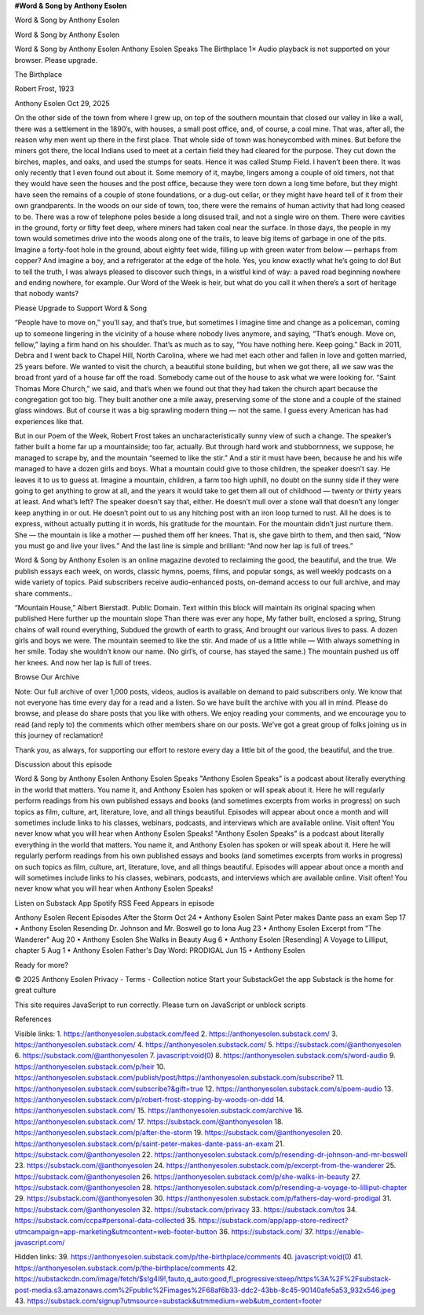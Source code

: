 **#Word & Song by Anthony Esolen**

Word & Song by Anthony Esolen

Word & Song by Anthony Esolen

Word & Song by Anthony Esolen
Anthony Esolen Speaks
The Birthplace
1×
Audio playback is not supported on your browser. Please upgrade.

The Birthplace

Robert Frost, 1923

Anthony Esolen
Oct 29, 2025

On the other side of the town from where I grew up, on top of the
southern mountain that closed our valley in like a wall, there was a
settlement in the 1890’s, with houses, a small post office, and, of
course, a coal mine. That was, after all, the reason why men went up
there in the first place. That whole side of town was honeycombed with
mines. But before the miners got there, the local Indians used to meet
at a certain field they had cleared for the purpose. They cut down the
birches, maples, and oaks, and used the stumps for seats. Hence it was
called Stump Field. I haven’t been there. It was only recently that I
even found out about it. Some memory of it, maybe, lingers among a
couple of old timers, not that they would have seen the houses and the
post office, because they were torn down a long time before, but they
might have seen the remains of a couple of stone foundations, or a
dug-out cellar, or they might have heard tell of it from their own
grandparents.
In the woods on our side of town, too, there were the remains of human
activity that had long ceased to be. There was a row of telephone poles
beside a long disused trail, and not a single wire on them. There were
cavities in the ground, forty or fifty feet deep, where miners had
taken coal near the surface. In those days, the people in my town would
sometimes drive into the woods along one of the trails, to leave big
items of garbage in one of the pits. Imagine a forty-foot hole in the
ground, about eighty feet wide, filling up with green water from below
— perhaps from copper? And imagine a boy, and a refrigerator at the
edge of the hole. Yes, you know exactly what he’s going to do! But to
tell the truth, I was always pleased to discover such things, in a
wistful kind of way: a paved road beginning nowhere and ending nowhere,
for example. Our Word of the Week is heir, but what do you call
it when there’s a sort of heritage that nobody wants?

Please Upgrade to Support Word & Song

“People have to move on,” you’ll say, and that’s true, but sometimes I
imagine time and change as a policeman, coming up to someone lingering
in the vicinity of a house where nobody lives anymore, and saying,
“That’s enough. Move on, fellow,” laying a firm hand on his shoulder.
That’s as much as to say, “You have nothing here. Keep going.” Back in
2011, Debra and I went back to Chapel Hill, North Carolina, where we
had met each other and fallen in love and gotten married, 25 years
before. We wanted to visit the church, a beautiful stone building, but
when we got there, all we saw was the broad front yard of a house far
off the road. Somebody came out of the house to ask what we were
looking for. “Saint Thomas More Church,” we said, and that’s when we
found out that they had taken the church apart because the congregation
got too big. They built another one a mile away, preserving some of the
stone and a couple of the stained glass windows. But of course it was a
big sprawling modern thing — not the same. I guess every American has
had experiences like that.

But in our Poem of the Week, Robert Frost takes an
uncharacteristically sunny view of such a change. The speaker’s father
built a home far up a mountainside; too far, actually. But through hard
work and stubbornness, we suppose, he managed to scrape by, and the
mountain “seemed to like the stir.” And a stir it must have been,
because he and his wife managed to have a dozen girls and boys. What a
mountain could give to those children, the speaker doesn’t say. He
leaves it to us to guess at. Imagine a mountain, children, a farm too
high uphill, no doubt on the sunny side if they were going to get
anything to grow at all, and the years it would take to get them all
out of childhood — twenty or thirty years at least. And what’s left?
The speaker doesn’t say that, either. He doesn’t mull over a stone wall
that doesn’t any longer keep anything in or out. He doesn’t point out
to us any hitching post with an iron loop turned to rust. All he does
is to express, without actually putting it in words, his gratitude for
the mountain. For the mountain didn’t just nurture them. She — the
mountain is like a mother — pushed them off her knees. That is, she
gave birth to them, and then said, “Now you must go and live your
lives.” And the last line is simple and brilliant: “And now her lap is
full of trees.”

Word & Song by Anthony Esolen is an online magazine devoted to
reclaiming the good, the beautiful, and the true. We publish essays
each week, on words, classic hymns, poems, films, and popular songs, as
well weekly podcasts on a wide variety of topics. Paid subscribers
receive audio-enhanced posts, on-demand access to our full archive, and
may share comments..

“Mountain House,” Albert Bierstadt. Public Domain.
Text within this block will maintain its original spacing when
published
Here further up the mountain slope
Than there was ever any hope,
My father built, enclosed a spring,
Strung chains of wall round everything,
Subdued the growth of earth to grass,
And brought our various lives to pass.
A dozen girls and boys we were.
The mountain seemed to like the stir.
And made of us a little while —
With always something in her smile.
Today she wouldn’t know our name.
(No girl’s, of course, has stayed the same.)
The mountain pushed us off her knees.
And now her lap is full of trees.

Browse Our Archive

Note: Our full archive of over 1,000 posts, videos, audios is available
on demand to paid subscribers only. We know that not everyone has time
every day for a read and a listen. So we have built the archive with
you all in mind. Please do browse, and please do share posts that you
like with others.
We enjoy reading your comments, and we encourage you to read (and reply
to) the comments which other members share on our posts. We’ve got a
great group of folks joining us in this journey of reclamation!

Thank you, as always, for supporting our effort to restore every day a
little bit of the good, the beautiful, and the true.

Discussion about this episode

Word & Song by Anthony Esolen
Anthony Esolen Speaks
"Anthony Esolen Speaks" is a podcast about literally everything in the
world that matters. You name it, and Anthony Esolen has spoken or will
speak about it. Here he will regularly perform readings from his own
published essays and books (and sometimes excerpts from works in
progress) on such topics as film, culture, art, literature, love, and
all things beautiful. Episodes will appear about once a month and will
sometimes include links to his classes, webinars, podcasts, and
interviews which are available online. Visit often! You never know what
you will hear when Anthony Esolen Speaks!
"Anthony Esolen Speaks" is a podcast about literally everything in the
world that matters. You name it, and Anthony Esolen has spoken or will
speak about it. Here he will regularly perform readings from his own
published essays and books (and sometimes excerpts from works in
progress) on such topics as film, culture, art, literature, love, and
all things beautiful. Episodes will appear about once a month and will
sometimes include links to his classes, webinars, podcasts, and
interviews which are available online. Visit often! You never know what
you will hear when Anthony Esolen Speaks!

Listen on
Substack App
Spotify
RSS Feed
Appears in episode

Anthony Esolen
Recent Episodes
After the Storm
Oct 24 • Anthony Esolen
Saint Peter makes Dante pass an exam
Sep 17 • Anthony Esolen
Resending Dr. Johnson and Mr. Boswell go to Iona
Aug 23 • Anthony Esolen
Excerpt from "The Wanderer"
Aug 20 • Anthony Esolen
She Walks in Beauty
Aug 6 • Anthony Esolen
[Resending] A Voyage to Lilliput, chapter 5
Aug 1 • Anthony Esolen
Father's Day Word: PRODIGAL
Jun 15 • Anthony Esolen

Ready for more?

© 2025 Anthony Esolen
Privacy - Terms - Collection notice
Start your SubstackGet the app
Substack is the home for great culture

This site requires JavaScript to run correctly. Please turn on
JavaScript or unblock scripts

References

Visible links:
1. https://anthonyesolen.substack.com/feed
2. https://anthonyesolen.substack.com/
3. https://anthonyesolen.substack.com/
4. https://anthonyesolen.substack.com/
5. https://substack.com/@anthonyesolen
6. https://substack.com/@anthonyesolen
7. javascript:void(0)
8. https://anthonyesolen.substack.com/s/word-audio
9. https://anthonyesolen.substack.com/p/heir
10. https://anthonyesolen.substack.com/publish/post/https://anthonyesolen.substack.com/subscribe?
11. https://anthonyesolen.substack.com/subscribe?&gift=true
12. https://anthonyesolen.substack.com/s/poem-audio
13. https://anthonyesolen.substack.com/p/robert-frost-stopping-by-woods-on-ddd
14. https://anthonyesolen.substack.com/
15. https://anthonyesolen.substack.com/archive
16. https://anthonyesolen.substack.com/
17. https://substack.com/@anthonyesolen
18. https://anthonyesolen.substack.com/p/after-the-storm
19. https://substack.com/@anthonyesolen
20. https://anthonyesolen.substack.com/p/saint-peter-makes-dante-pass-an-exam
21. https://substack.com/@anthonyesolen
22. https://anthonyesolen.substack.com/p/resending-dr-johnson-and-mr-boswell
23. https://substack.com/@anthonyesolen
24. https://anthonyesolen.substack.com/p/excerpt-from-the-wanderer
25. https://substack.com/@anthonyesolen
26. https://anthonyesolen.substack.com/p/she-walks-in-beauty
27. https://substack.com/@anthonyesolen
28. https://anthonyesolen.substack.com/p/resending-a-voyage-to-lilliput-chapter
29. https://substack.com/@anthonyesolen
30. https://anthonyesolen.substack.com/p/fathers-day-word-prodigal
31. https://substack.com/@anthonyesolen
32. https://substack.com/privacy
33. https://substack.com/tos
34. https://substack.com/ccpa#personal-data-collected
35. https://substack.com/app/app-store-redirect?utmcampaign=app-marketing&utmcontent=web-footer-button
36. https://substack.com/
37. https://enable-javascript.com/

Hidden links:
39. https://anthonyesolen.substack.com/p/the-birthplace/comments
40. javascript:void(0)
41. https://anthonyesolen.substack.com/p/the-birthplace/comments
42. https://substackcdn.com/image/fetch/$s!g4I9!,fauto,q_auto:good,fl_progressive:steep/https%3A%2F%2Fsubstack-post-media.s3.amazonaws.com%2Fpublic%2Fimages%2F68af6b33-ddc2-43bb-8c45-90140afe5a53_932x546.jpeg
43. https://substack.com/signup?utmsource=substack&utmmedium=web&utm_content=footer
